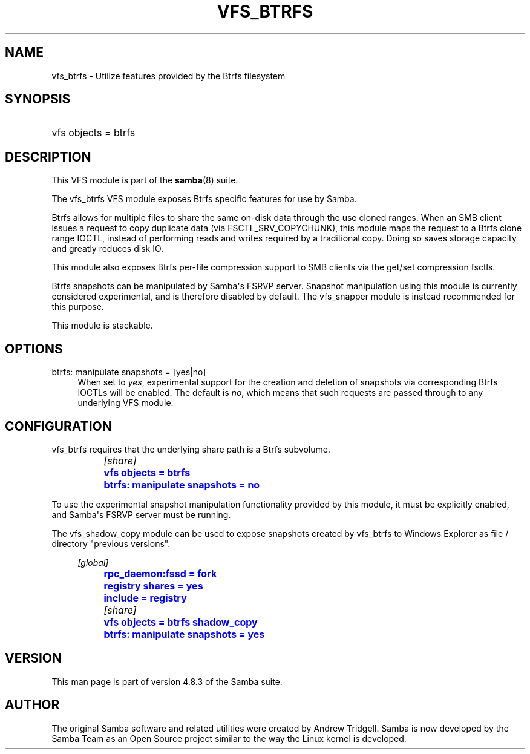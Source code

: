 '\" t
.\"     Title: vfs_btrfs
.\"    Author: [see the "AUTHOR" section]
.\" Generator: DocBook XSL Stylesheets v1.79.1 <http://docbook.sf.net/>
.\"      Date: 06/26/2018
.\"    Manual: System Administration tools
.\"    Source: Samba 4.8.3
.\"  Language: English
.\"
.TH "VFS_BTRFS" "8" "06/26/2018" "Samba 4\&.8\&.3" "System Administration tools"
.\" -----------------------------------------------------------------
.\" * Define some portability stuff
.\" -----------------------------------------------------------------
.\" ~~~~~~~~~~~~~~~~~~~~~~~~~~~~~~~~~~~~~~~~~~~~~~~~~~~~~~~~~~~~~~~~~
.\" http://bugs.debian.org/507673
.\" http://lists.gnu.org/archive/html/groff/2009-02/msg00013.html
.\" ~~~~~~~~~~~~~~~~~~~~~~~~~~~~~~~~~~~~~~~~~~~~~~~~~~~~~~~~~~~~~~~~~
.ie \n(.g .ds Aq \(aq
.el       .ds Aq '
.\" -----------------------------------------------------------------
.\" * set default formatting
.\" -----------------------------------------------------------------
.\" disable hyphenation
.nh
.\" disable justification (adjust text to left margin only)
.ad l
.\" -----------------------------------------------------------------
.\" * MAIN CONTENT STARTS HERE *
.\" -----------------------------------------------------------------
.SH "NAME"
vfs_btrfs \- Utilize features provided by the Btrfs filesystem
.SH "SYNOPSIS"
.HP \w'\ 'u
vfs objects = btrfs
.SH "DESCRIPTION"
.PP
This VFS module is part of the
\fBsamba\fR(8)
suite\&.
.PP
The
vfs_btrfs
VFS module exposes Btrfs specific features for use by Samba\&.
.PP
Btrfs allows for multiple files to share the same on\-disk data through the use cloned ranges\&. When an SMB client issues a request to copy duplicate data (via FSCTL_SRV_COPYCHUNK), this module maps the request to a Btrfs clone range IOCTL, instead of performing reads and writes required by a traditional copy\&. Doing so saves storage capacity and greatly reduces disk IO\&.
.PP
This module also exposes Btrfs per\-file compression support to SMB clients via the get/set compression fsctls\&.
.PP
Btrfs snapshots can be manipulated by Samba\*(Aqs FSRVP server\&. Snapshot manipulation using this module is currently considered experimental, and is therefore disabled by default\&. The
vfs_snapper
module is instead recommended for this purpose\&.
.PP
This module is stackable\&.
.SH "OPTIONS"
.PP
btrfs: manipulate snapshots = [yes|no]
.RS 4
When set to
\fIyes\fR, experimental support for the creation and deletion of snapshots via corresponding Btrfs IOCTLs will be enabled\&. The default is
\fIno\fR, which means that such requests are passed through to any underlying VFS module\&.
.RE
.SH "CONFIGURATION"
.PP
vfs_btrfs
requires that the underlying share path is a Btrfs subvolume\&.
.sp
.if n \{\
.RS 4
.\}
.nf
		\fI[share]\fR
		\m[blue]\fBvfs objects = btrfs\fR\m[]
		\m[blue]\fBbtrfs: manipulate snapshots = no\fR\m[]
	
.fi
.if n \{\
.RE
.\}
.PP
To use the experimental snapshot manipulation functionality provided by this module, it must be explicitly enabled, and Samba\*(Aqs FSRVP server must be running\&.
.PP
The
vfs_shadow_copy
module can be used to expose snapshots created by
vfs_btrfs
to Windows Explorer as file / directory "previous versions"\&.
.sp
.if n \{\
.RS 4
.\}
.nf
		\fI[global]\fR
		\m[blue]\fBrpc_daemon:fssd = fork\fR\m[]
		\m[blue]\fBregistry shares = yes\fR\m[]
		\m[blue]\fBinclude = registry\fR\m[]

		\fI[share]\fR
		\m[blue]\fBvfs objects = btrfs shadow_copy\fR\m[]
		\m[blue]\fBbtrfs: manipulate snapshots = yes\fR\m[]
	
.fi
.if n \{\
.RE
.\}
.SH "VERSION"
.PP
This man page is part of version 4\&.8\&.3 of the Samba suite\&.
.SH "AUTHOR"
.PP
The original Samba software and related utilities were created by Andrew Tridgell\&. Samba is now developed by the Samba Team as an Open Source project similar to the way the Linux kernel is developed\&.

